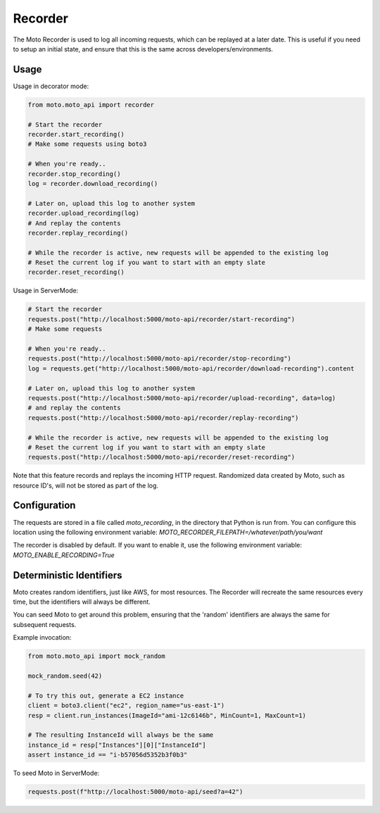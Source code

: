 .. _recorder_page:

.. role:: raw-html(raw)
    :format: html

=============================
Recorder
=============================

The Moto Recorder is used to log all incoming requests, which can be replayed at a later date.
This is useful if you need to setup an initial state, and ensure that this is the same across developers/environments.

Usage
##############

Usage in decorator mode:

.. sourcecode:: python

    from moto.moto_api import recorder

    # Start the recorder
    recorder.start_recording()
    # Make some requests using boto3

    # When you're ready..
    recorder.stop_recording()
    log = recorder.download_recording()

    # Later on, upload this log to another system
    recorder.upload_recording(log)
    # And replay the contents
    recorder.replay_recording()

    # While the recorder is active, new requests will be appended to the existing log
    # Reset the current log if you want to start with an empty slate
    recorder.reset_recording()

Usage in ServerMode:

.. sourcecode:: python

    # Start the recorder
    requests.post("http://localhost:5000/moto-api/recorder/start-recording")
    # Make some requests

    # When you're ready..
    requests.post("http://localhost:5000/moto-api/recorder/stop-recording")
    log = requests.get("http://localhost:5000/moto-api/recorder/download-recording").content

    # Later on, upload this log to another system
    requests.post("http://localhost:5000/moto-api/recorder/upload-recording", data=log)
    # and replay the contents
    requests.post("http://localhost:5000/moto-api/recorder/replay-recording")

    # While the recorder is active, new requests will be appended to the existing log
    # Reset the current log if you want to start with an empty slate
    requests.post("http://localhost:5000/moto-api/recorder/reset-recording")

Note that this feature records and replays the incoming HTTP request. Randomized data created by Moto, such as resource ID's, will not be stored as part of the log.


Configuration
##################

The requests are stored in a file called `moto_recording`, in the directory that Python is run from. You can configure this location using the following environment variable:
`MOTO_RECORDER_FILEPATH=/whatever/path/you/want`

The recorder is disabled by default. If you want to enable it, use the following environment variable:
`MOTO_ENABLE_RECORDING=True`


Deterministic Identifiers
##############################

Moto creates random identifiers, just like AWS, for most resources. The Recorder will recreate the same resources every time, but the identifiers will always be different.

You can seed Moto to get around this problem, ensuring that the 'random' identifiers are always the same for subsequent requests.

Example invocation:

.. sourcecode:: python

    from moto.moto_api import mock_random

    mock_random.seed(42)

    # To try this out, generate a EC2 instance
    client = boto3.client("ec2", region_name="us-east-1")
    resp = client.run_instances(ImageId="ami-12c6146b", MinCount=1, MaxCount=1)

    # The resulting InstanceId will always be the same
    instance_id = resp["Instances"][0]["InstanceId"]
    assert instance_id == "i-b57056d5352b3f0b3"

To seed Moto in ServerMode:

.. sourcecode:: python

    requests.post(f"http://localhost:5000/moto-api/seed?a=42")

